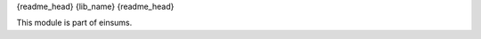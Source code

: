 
..
    Copyright (c) The Einsums Developers. All rights reserved.
    Licensed under the MIT License. See LICENSE.txt in the project root for license information.

{readme_head}
{lib_name}
{readme_head}

This module is part of einsums.